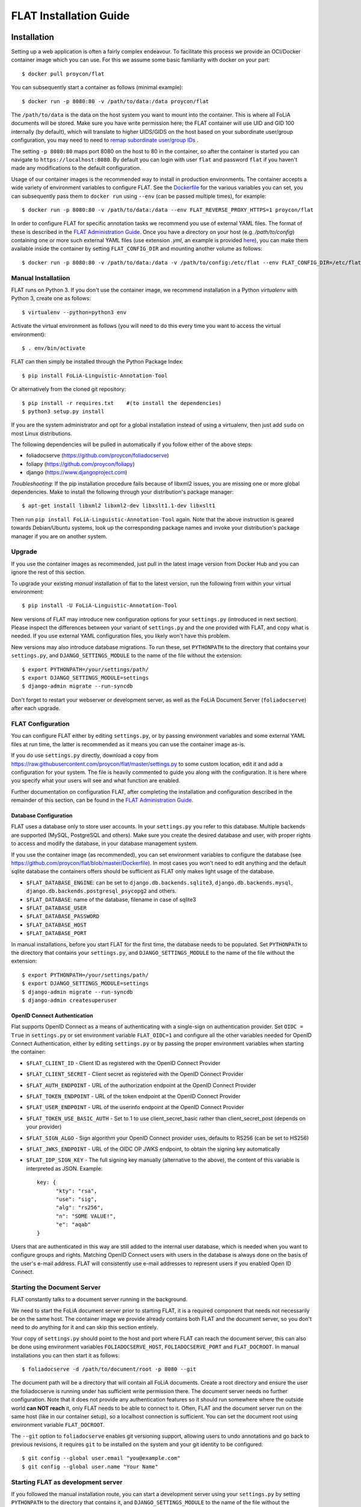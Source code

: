 *************************************
FLAT Installation Guide
*************************************


=================
Installation
=================

Setting up a web application is often a fairly complex endeavour. To facilitate this process we provide an OCI/Docker
container image which you can use. For this we assume some basic familiarity with docker on your part::

    $ docker pull proycon/flat

You can subsequently start a container as follows (minimal example)::

    $ docker run -p 8080:80 -v /path/to/data:/data proycon/flat

The ``/path/to/data`` is the data on the host system you want to mount into the container. This is where all FoLiA
documents will be stored. Make sure you have write permission here; the FLAT container will use UID and GID 100 internally (by default), which will translate to higher UIDS/GIDS on the host based on 
your subordinate user/group configuration, you may need to need to `remap subordinate user/group IDs <https://docs.docker.com/engine/security/userns-remap/>`_ .

The setting ``-p 8080:80`` maps port 8080 on the host to 80 in the container,
so after the container is started you can navigate to
``https://localhost:8080``. By default you can login with user ``flat`` and password ``flat``
if you haven't made any modifications to the default configuration.

Usage of our container images is the recommended way to install in production
environments. The container accepts a wide variety of environment variables to
configure FLAT. See the `Dockerfile
<https://github.com/proycon/flat/blob/master/Dockerfile>`_ for the various
variables you can set, you can subsequently pass them to ``docker run`` using
``--env`` (can be passed multiple times), for example::

    $ docker run -p 8080:80 -v /path/to/data:/data --env FLAT_REVERSE_PROXY_HTTPS=1 proycon/flat

In order to configure FLAT for specific annotation tasks we recommend you use
of external YAML files. The format of these is described in the `FLAT
Administration Guide
<https://github.com/proycon/flat/blob/master/docs/administration_guide.rst>`_.
Once you have a directory on your host (e.g. `/path/to/config`) containing one or more such
external YAML files (use extension `.yml`, an example is provided `here <https://github.com/proycon/flat/blob/master/flat.d/full.yml>`_), you can make them available inside the container by
setting ``FLAT_CONFIG_DIR`` and mounting another volume as follows::

    $ docker run -p 8080:80 -v /path/to/data:/data -v /path/to/config:/etc/flat --env FLAT_CONFIG_DIR=/etc/flat proycon/flat


---------------------
Manual Installatiion
---------------------

FLAT runs on Python 3. If you don't use the container image, we recommend installation in a Python *virtualenv* with
Python 3, create one as follows::

    $ virtualenv --python=python3 env

Activate the virtual environment as follows (you will need to do this every
time you want to access the virtual environment)::

    $ . env/bin/activate

FLAT can then simply be installed through the Python Package Index::

    $ pip install FoLiA-Linguistic-Annotation-Tool

Or alternatively from the cloned git repository::

    $ pip install -r requires.txt    #(to install the dependencies)
    $ python3 setup.py install

If you are the system administrator and opt for a global installation instead
of using a virtualenv, then just add ``sudo`` on most Linux distributions.

The following dependencies will be pulled in automatically if you follow either
of the above steps:

* foliadocserve (https://github.com/proycon/foliadocserve)
* foliapy (https://github.com/proycon/foliapy)
* django (https://www.djangoproject.com)

*Troubleshooting*: If the pip installation procedure fails because of libxml2
issues, you are missing one or more global dependencies. Make to
install the following through your distribution's package manager::

    $ apt-get install libxml2 libxml2-dev libxslt1.1-dev libxslt1

Then run ``pip install FoLiA-Linguistic-Annotation-Tool`` again. Note that the
above instruction is geared towards Debian/Ubuntu systems, look up the
corresponding package names and invoke your distribution's package manager if
you are on another system.


------------
Upgrade
------------

If you use the container images as recommended, just pull in the latest image version from Docker Hub and you can ignore the rest of this section.

To upgrade your existing *manual* installation of flat to the latest version, run the
following from within your virtual environment::

    $ pip install -U FoLiA-Linguistic-Annotation-Tool

New versions of FLAT may introduce new configuration options for your
``settings.py`` (introduced in next section). Please inspect the differences
between your variant of ``settings.py`` and the one provided with FLAT, and
copy what is needed. If you use external YAML configuration files, you likely won't have this problem.

New versions may also introduce database migrations. To
run these, set ``PYTHONPATH`` to the directory that contains your
``settings.py``, and ``DJANGO_SETTINGS_MODULE`` to the name of the file without the extension::

    $ export PYTHONPATH=/your/settings/path/
    $ export DJANGO_SETTINGS_MODULE=settings
    $ django-admin migrate --run-syncdb

Don't forget to restart your webserver or development server, as well as the
FoLiA Document Server (``foliadocserve``) after each upgrade.

---------------------------
FLAT Configuration
---------------------------

You can configure FLAT either by editing ``settings.py``, or by passing environment variables and some external YAML
files at run time, the latter is recommended as it means you can use the container image as-is.

If you do use ``settings.py`` directly, download a copy from
https://raw.githubusercontent.com/proycon/flat/master/settings.py to some
custom location, edit it and add a configuration for your system. The file is
heavily commented to guide you along with the configuration. It is here where
you specify what your users will see and what function are enabled.

Further documentation on configuration FLAT, after completing the installation
and configuration described in the remainder of this section, can be found in
the `FLAT Administration Guide
<https://github.com/proycon/flat/blob/master/docs/administration_guide.rst>`_.

~~~~~~~~~~~~~~~~~~~~~~~~~
Database Configuration
~~~~~~~~~~~~~~~~~~~~~~~~~

FLAT uses a database only to store user accounts. In your ``settings.py`` you refer
to this database. Multiple backends are supported  (MySQL, PostgreSQL and
others). Make sure you create the desired database and user, with proper rights
to access and modify the database, in your database management system.

If you use the container image (as recommended), you can set environment variables to configure the database
(see https://github.com/proycon/flat/blob/master/Dockerfile). In most cases you won't need to edit anything and the
default sqlite database the containers offers should be sufficient as FLAT only makes light usage of the database.

* ``$FLAT_DATABASE_ENGINE``: can be set to ``django.db.backends.sqlite3``, ``django.db.backends.mysql``,
  ``django.db.backends.postgresql_psycopg2`` and others.
* ``$FLAT_DATABASE``: name of the database, filename in case of sqlite3
* ``$FLAT_DATABASE_USER``
* ``$FLAT_DATABASE_PASSWORD``
* ``$FLAT_DATABASE_HOST``
* ``$FLAT_DATABASE_PORT``

In manual installations, before you start FLAT for the first time, the database needs to be
populated. Set ``PYTHONPATH`` to the directory that contains your
``settings.py``, and ``DJANGO_SETTINGS_MODULE`` to the name of the file without the extension::

    $ export PYTHONPATH=/your/settings/path/
    $ export DJANGO_SETTINGS_MODULE=settings
    $ django-admin migrate --run-syncdb
    $ django-admin createsuperuser

~~~~~~~~~~~~~~~~~~~~~~~~~~~~~~
OpenID Connect Authentication
~~~~~~~~~~~~~~~~~~~~~~~~~~~~~~

Flat supports OpenID Connect as a means of authenticating with a single-sign on authentication provider. Set ``OIDC =
True`` in ``settings.py`` or set environment variable ``FLAT_OIDC=1`` and configure all the other variables needed for
OpenID Connect Authentication, either by editing ``settings.py`` or by passing the proper environment variables when
starting the container:

* ``$FLAT_CLIENT_ID`` - Client ID as registered with the OpenID Connect Provider
* ``$FLAT_CLIENT_SECRET`` - Client secret as registered with the OpenID Connect Provider
* ``$FLAT_AUTH_ENDPOINT`` - URL of the authorization endpoint at the OpenID Connect Provider
* ``$FLAT_TOKEN_ENDPOINT`` - URL of the token endpoint at the OpenID Connect Provider
* ``$FLAT_USER_ENDPOINT`` - URL of the userinfo endpoint at the OpenID Connect Provider
* ``$FLAT_TOKEN_USE_BASIC_AUTH`` - Set to 1 to use client_secret_basic rather than client_secret_post  (depends on your
  provider)
* ``$FLAT_SIGN_ALGO`` - Sign algorithm your OpenID Connect provider uses, defaults to RS256 (can be set to HS256)
* ``$FLAT_JWKS_ENDPOINT`` - URL of the OIDC OP JWKS endpoint, to obtain the signing key automatically
* ``$FLAT_IDP_SIGN_KEY`` - The full signing key manually (alternative to the above), the content of this variable is interpreted as JSON. Example::

    key: {
          "kty": "rsa",
          "use": "sig",
          "alg": "rs256",
          "n": "SOME VALUE!",
          "e": "aqab"
    }

Users that are authenticated in this way are still added to the internal user database, which is needed when you want to
configure groups and rights. Matching OpenID Connect users with users in the database is always done on the basis of the
user's e-mail address. FLAT will consistently use e-mail addresses to represent users if you enabled Open ID Connect.

--------------------------------
Starting the Document Server
--------------------------------

FLAT constantly talks to a document server running in the background.

We need to start the FoLiA document server prior to starting FLAT, it is a
required component that needs not necessarily be on the same host. The container image we provide already contains both FLAT and
the document server, so you don't need to do anything for it and can skip this section entirely.

Your copy of ``settings.py`` should point to the host and port where FLAT can reach the
document server, this can also be done using environment variables ``FOLIADOCSERVE_HOST``, ``FOLIADOCSERVE_PORT`` and
``FLAT_DOCROOT``. In manual installations you can then start it as follows::

    $ foliadocserve -d /path/to/document/root -p 8080 --git

The document path will be a directory that will contain all FoLiA documents.
Create a root directory and ensure the user the foliadocserve is running under has
sufficient write permission there. The document server needs no further
configuration. Note that it does not provide any authentication features so it
should run somewhere where the outside world **can NOT reach** it, only FLAT needs
to be able to connect to it. Often, FLAT and the document server run on the
same host (like in our container setup), so a localhost connection is sufficient. You can set the document root using
environment variable ``FLAT_DOCROOT``.

The ``--git`` option to ``foliadocserve`` enables git versioning support, allowing users to undo annotations
and go back to previous revisions, it requires ``git`` to be installed on the
system and your git identity to be configured::

    $ git config --global user.email "you@example.com"
    $ git config --global user.name "Your Name"

-------------------------------------
Starting FLAT as development server
-------------------------------------

If you followed the manual installation route, you can start a development server using your ``settings.py`` by setting
``PYTHONPATH`` to the directory that contains it, and ``DJANGO_SETTINGS_MODULE`` to the name of the file without the
extension::

    $ export PYTHONPATH=/your/settings/path/
    $ export DJANGO_SETTINGS_MODULE=settings
    $ django-admin runserver

FLAT will advertise the host and port it is running on (as configured in your
``settings.py`` or ``$FOLIADOCSERVE_HOST`` and ``$FOLIADOCSERVE_PORT``), and you can access it in your browser.

~~~~~~~~~~~~~~~~~~~~~~~
Tests
~~~~~~~~~~~~~~~~~~~~~~~

FLAT has integration and automatic interface tests for the annotation editor, point your
browser to ``http://127.0.0.1:8000/editor/testflat/testflat`` to execute all tests.

=============================
Deployment in Production
=============================

For production environments we strongly recommend use of our container image as-is and using environment variables (and YAML
files) for the configuration. This allows for nice integration in infrastructure using container orchestration
platforms like kubernetes, or simpler solutions like docker compose.

A significant part of the deployment-specific configuration (database settings, authentication etc) can be configured by
setting environment variables when starting the container. Here are some of the key environment variables you absolutely
need to change:

* ``$FLAT_DOMAIN`` - The domain FLAT is served from (without scheme), e.g. ``flat.yourdomain.org``
* ``$FLAT_BASE_PREFIX`` - If don't serve under the root of the domain, set the prefix here (with leading slash ut without trailing slash)
* ``$FLAT_SECRET_KEY`` - You need to set this to some random string
* ``$FLAT_USER`` - The default administrative user (default: flat)
* ``$FLAT_PASSWORD`` - The password for the administrative user (default: flat)
* ``$FLAT_REVERSE_PROXY_HTTPS`` - You should set this to 1 after making sure you are behind a reverse proxy that handles
  SSL.
* ``$FLAT_CONFIG_DIR`` - Set this to a directory on the ``/data/`` mount that holds the external configuration files in YAML format. Example: ``/data/flat.d/``. You may omit this if you instead decided to edit ``settings.py`` directly.
* ``$FLAT_ADMIN_NAME`` - The full name of the FLAT administrator
* ``$FLAT_EMAIL`` - The email address for the administrator
* ``$FLAT_OIDC`` -  Set this to 1 if you want OpenID Connect Authentication (see the relevant section in this
  documentation for the rest of this configuration).
* ``$FLAT_DEFAULTCONFIGURATION`` -  Set to the name of your default configuration (the filename part without the ``.yml`` extension).
* ``$FLAT_DOCROOT`` - Defaults to ``/data/flat.docroot`` if unset, this is the directory that holds the documents and
  should always reside on the ``/data/`` mount.

The remaining configurations for actual annotation tasks can be specified in the external YAML files.

If you prefer editing ``settings.py`` rather than passing environment variables, you could build a
customised container image with your ``settings.py`` configuration that is derived from our image. For your own
``settings.py``, you can create the following simple ``Dockerfile`` alongside it::


    FROM proycon:flat
    COPY settings.py /tmp/flat_settings.py
    RUN cp -f /tmp/flat_settings.py /usr/lib/python3.*/site-packages/


Build your image with ``docker build .`` and you have a docker image derived on the image we provide, which merely overrides it with your configuration.

As said before, SSL should be handled by your own reverse proxy, it's not handled by the container. Your reverse proxy should
simply handle SSL and forward all traffic to the container. The following is a reverse proxy configuration
example for nginx, assuming the container is mapped to localhost on port 8080 and you have certificates ready::

    server {
        listen 443;
        server_name flat.yourdomain.org;

        ssl on;
        ssl_protocols TLSv1 TLSv1.1 TLSv1.2;
        ssl_ciphers "EECDH+AESGCM:EDH+AESGCM:AES256+EECDH:AES256+EDH:!aNULL:!eNULL:!EXPORT:!DES:!MD5:!PSK:!RC4";
        ssl_prefer_server_ciphers on;
        ssl_certificate /etc/letsencrypt/live/flat.yourdomain.org/fullchain.pem;
        ssl_certificate_key /etc/letsencrypt/live/flat.yourdomain.org/privkey.pem;

        client_max_body_size 750m;

        location / {
            proxy_set_header  Host             $host;
            proxy_set_header  X-Real-IP        $remote_addr;
            proxy_set_header  X-Forwarded-For  $proxy_add_x_forwarded_for;
            proxy_set_header  X-Forwarded-Proto "https";
            proxy_set_header  X-Forwarded-Host $host;
            proxy_pass http://127.0.0.1:8080/;
        }
    }


If you don't want to use our container image or don't want to use a reverse proxy, then you'll have to dive a bit deeper
to get things working. In such cases we recommend using ``uwsgi`` for serving FLAT. Apache2 users can use it with
``mod_uwsgi_proxy``. Even if you don't use our container image, studying our `Dockerfile` and configurations provides a
good reference for how you can set up things.

